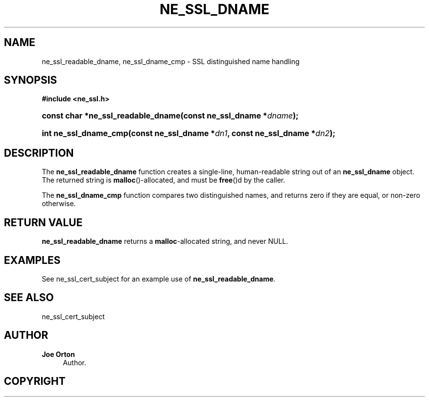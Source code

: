 '\" t
.\"     Title: ne_ssl_dname
.\"    Author: 
.\" Generator: DocBook XSL Stylesheets vsnapshot <http://docbook.sf.net/>
.\"      Date: 29 January 2024
.\"    Manual: neon API reference
.\"    Source: neon 0.33.0
.\"  Language: English
.\"
.TH "NE_SSL_DNAME" "3" "29 January 2024" "neon 0.33.0" "neon API reference"
.\" -----------------------------------------------------------------
.\" * Define some portability stuff
.\" -----------------------------------------------------------------
.\" ~~~~~~~~~~~~~~~~~~~~~~~~~~~~~~~~~~~~~~~~~~~~~~~~~~~~~~~~~~~~~~~~~
.\" http://bugs.debian.org/507673
.\" http://lists.gnu.org/archive/html/groff/2009-02/msg00013.html
.\" ~~~~~~~~~~~~~~~~~~~~~~~~~~~~~~~~~~~~~~~~~~~~~~~~~~~~~~~~~~~~~~~~~
.ie \n(.g .ds Aq \(aq
.el       .ds Aq '
.\" -----------------------------------------------------------------
.\" * set default formatting
.\" -----------------------------------------------------------------
.\" disable hyphenation
.nh
.\" disable justification (adjust text to left margin only)
.ad l
.\" -----------------------------------------------------------------
.\" * MAIN CONTENT STARTS HERE *
.\" -----------------------------------------------------------------
.SH "NAME"
ne_ssl_readable_dname, ne_ssl_dname_cmp \- SSL distinguished name handling
.SH "SYNOPSIS"
.sp
.ft B
.nf
#include <ne_ssl\&.h>
.fi
.ft
.HP \w'const\ char\ *ne_ssl_readable_dname('u
.BI "const char *ne_ssl_readable_dname(const\ ne_ssl_dname\ *" "dname" ");"
.HP \w'int\ ne_ssl_dname_cmp('u
.BI "int ne_ssl_dname_cmp(const\ ne_ssl_dname\ *" "dn1" ", const\ ne_ssl_dname\ *" "dn2" ");"
.SH "DESCRIPTION"
.PP
The
\fBne_ssl_readable_dname\fR
function creates a single\-line, human\-readable string out of an
\fBne_ssl_dname\fR
object\&. The returned string is
\fBmalloc\fR()\-allocated, and must be
\fBfree\fR()d by the caller\&.
.PP
The
\fBne_ssl_dname_cmp\fR
function compares two distinguished names, and returns zero if they are equal, or non\-zero otherwise\&.
.SH "RETURN VALUE"
.PP
\fBne_ssl_readable_dname\fR
returns a
\fBmalloc\fR\-allocated string, and never
NULL\&.
.SH "EXAMPLES"
.PP
See
ne_ssl_cert_subject
for an example use of
\fBne_ssl_readable_dname\fR\&.
.SH "SEE ALSO"
.PP
ne_ssl_cert_subject
.SH "AUTHOR"
.PP
\fBJoe Orton\fR
.RS 4
Author.
.RE
.SH "COPYRIGHT"
.br
